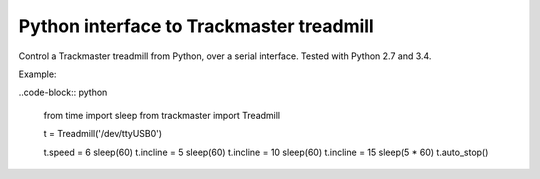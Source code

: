 Python interface to Trackmaster treadmill
=========================================

Control a Trackmaster treadmill from Python, over a serial interface.
Tested with Python 2.7 and 3.4.

Example:

..code-block:: python

    from time import sleep
    from trackmaster import Treadmill

    t = Treadmill('/dev/ttyUSB0')

    t.speed = 6
    sleep(60)
    t.incline = 5
    sleep(60)
    t.incline = 10
    sleep(60)
    t.incline = 15
    sleep(5 * 60)
    t.auto_stop()
